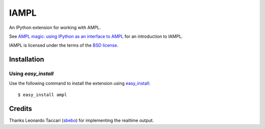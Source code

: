 =====
IAMPL
=====

An IPython extension for working with AMPL.

See `AMPL magic: using IPython as an interface to AMPL
<http://zverovich.net/2013/01/08/ampl-magic-using-ipython-as-an-interface-to-ampl.html>`__
for an introduction to IAMPL.

IAMPL is licensed under the terms of the `BSD license <COPYING.txt>`__.

Installation
============

Using `easy_install`
--------------------

Use the following command to install the extension using
`easy_install <http://pythonhosted.org/setuptools/easy_install.html>`__::

    $ easy_install ampl

Credits
=======

Thanks Leonardo Taccari (`sbebo <https://github.com/sbebo>`__) for implementing
the realtime output.
